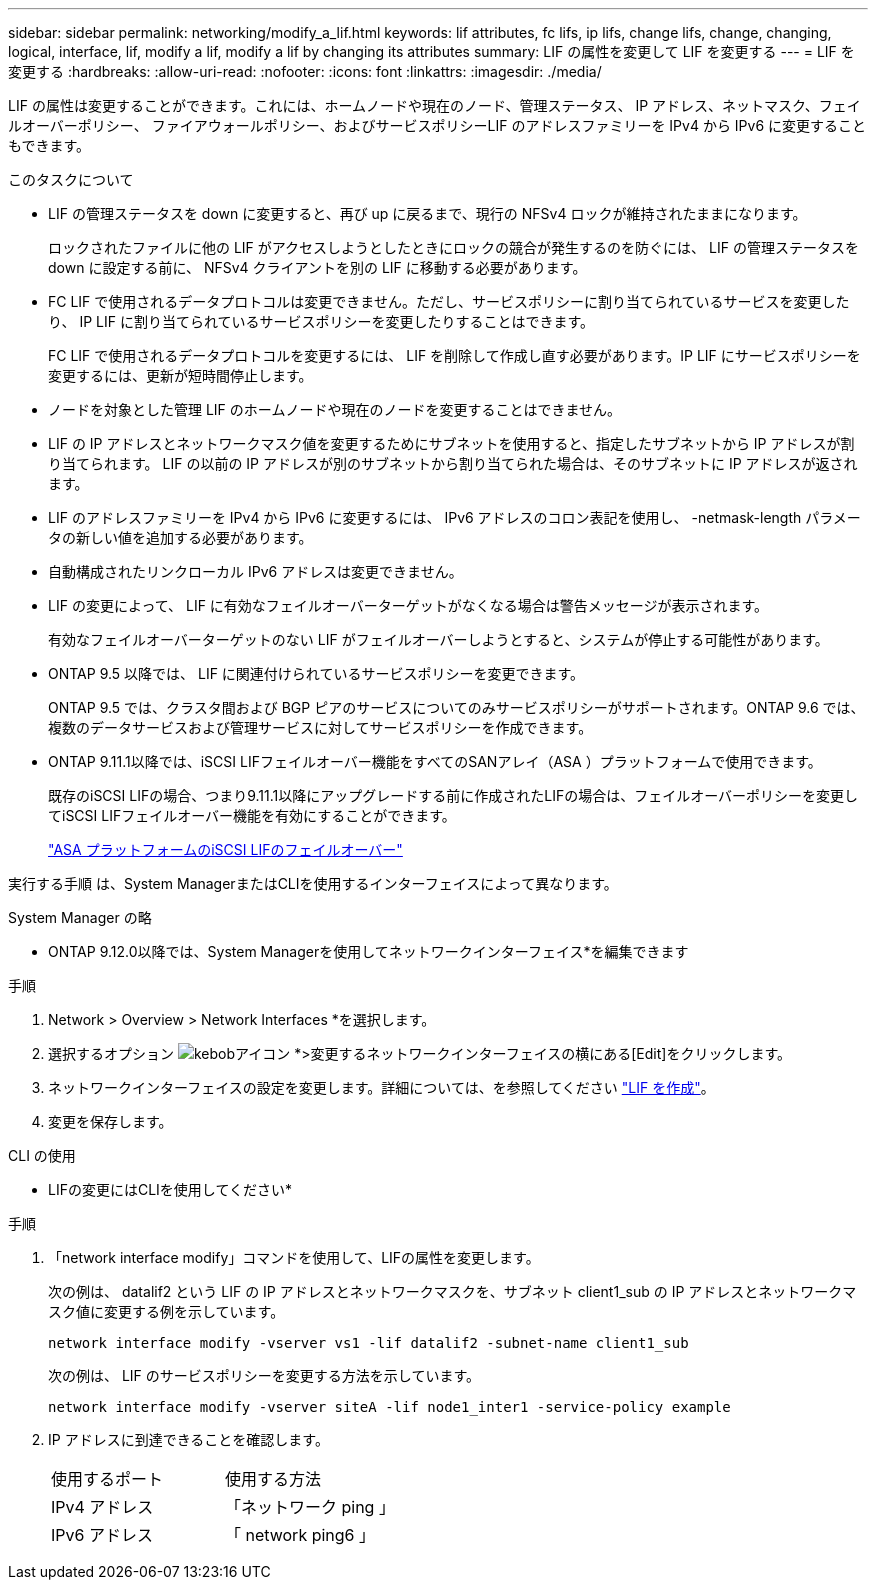 ---
sidebar: sidebar 
permalink: networking/modify_a_lif.html 
keywords: lif attributes, fc lifs, ip lifs, change lifs, change, changing, logical, interface, lif, modify a lif, modify a lif by changing its attributes 
summary: LIF の属性を変更して LIF を変更する 
---
= LIF を変更する
:hardbreaks:
:allow-uri-read: 
:nofooter: 
:icons: font
:linkattrs: 
:imagesdir: ./media/


[role="lead"]
LIF の属性は変更することができます。これには、ホームノードや現在のノード、管理ステータス、 IP アドレス、ネットマスク、フェイルオーバーポリシー、 ファイアウォールポリシー、およびサービスポリシーLIF のアドレスファミリーを IPv4 から IPv6 に変更することもできます。

.このタスクについて
* LIF の管理ステータスを down に変更すると、再び up に戻るまで、現行の NFSv4 ロックが維持されたままになります。
+
ロックされたファイルに他の LIF がアクセスしようとしたときにロックの競合が発生するのを防ぐには、 LIF の管理ステータスを down に設定する前に、 NFSv4 クライアントを別の LIF に移動する必要があります。

* FC LIF で使用されるデータプロトコルは変更できません。ただし、サービスポリシーに割り当てられているサービスを変更したり、 IP LIF に割り当てられているサービスポリシーを変更したりすることはできます。
+
FC LIF で使用されるデータプロトコルを変更するには、 LIF を削除して作成し直す必要があります。IP LIF にサービスポリシーを変更するには、更新が短時間停止します。

* ノードを対象とした管理 LIF のホームノードや現在のノードを変更することはできません。
* LIF の IP アドレスとネットワークマスク値を変更するためにサブネットを使用すると、指定したサブネットから IP アドレスが割り当てられます。 LIF の以前の IP アドレスが別のサブネットから割り当てられた場合は、そのサブネットに IP アドレスが返されます。
* LIF のアドレスファミリーを IPv4 から IPv6 に変更するには、 IPv6 アドレスのコロン表記を使用し、 -netmask-length パラメータの新しい値を追加する必要があります。
* 自動構成されたリンクローカル IPv6 アドレスは変更できません。
* LIF の変更によって、 LIF に有効なフェイルオーバーターゲットがなくなる場合は警告メッセージが表示されます。
+
有効なフェイルオーバーターゲットのない LIF がフェイルオーバーしようとすると、システムが停止する可能性があります。

* ONTAP 9.5 以降では、 LIF に関連付けられているサービスポリシーを変更できます。
+
ONTAP 9.5 では、クラスタ間および BGP ピアのサービスについてのみサービスポリシーがサポートされます。ONTAP 9.6 では、複数のデータサービスおよび管理サービスに対してサービスポリシーを作成できます。

* ONTAP 9.11.1以降では、iSCSI LIFフェイルオーバー機能をすべてのSANアレイ（ASA ）プラットフォームで使用できます。
+
既存のiSCSI LIFの場合、つまり9.11.1以降にアップグレードする前に作成されたLIFの場合は、フェイルオーバーポリシーを変更してiSCSI LIFフェイルオーバー機能を有効にすることができます。

+
link:../san-admin/asa-iscsi-lif-fo-task.html["ASA プラットフォームのiSCSI LIFのフェイルオーバー"]



実行する手順 は、System ManagerまたはCLIを使用するインターフェイスによって異なります。

[role="tabbed-block"]
====
.System Manager の略
--
* ONTAP 9.12.0以降では、System Managerを使用してネットワークインターフェイス*を編集できます

.手順
. Network > Overview > Network Interfaces *を選択します。
. 選択するオプション image:icon_kabob.gif["kebobアイコン"] *>変更するネットワークインターフェイスの横にある[Edit]をクリックします。
. ネットワークインターフェイスの設定を変更します。詳細については、を参照してください link:https://docs.netapp.com/us-en/ontap/networking/create_a_lif.html["LIF を作成"]。
. 変更を保存します。


--
.CLI の使用
--
* LIFの変更にはCLIを使用してください*

.手順
. 「network interface modify」コマンドを使用して、LIFの属性を変更します。
+
次の例は、 datalif2 という LIF の IP アドレスとネットワークマスクを、サブネット client1_sub の IP アドレスとネットワークマスク値に変更する例を示しています。

+
....
network interface modify -vserver vs1 -lif datalif2 -subnet-name client1_sub
....
+
次の例は、 LIF のサービスポリシーを変更する方法を示しています。

+
....
network interface modify -vserver siteA -lif node1_inter1 -service-policy example
....
. IP アドレスに到達できることを確認します。
+
|===


| 使用するポート | 使用する方法 


 a| 
IPv4 アドレス
 a| 
「ネットワーク ping 」



 a| 
IPv6 アドレス
 a| 
「 network ping6 」

|===


--
====